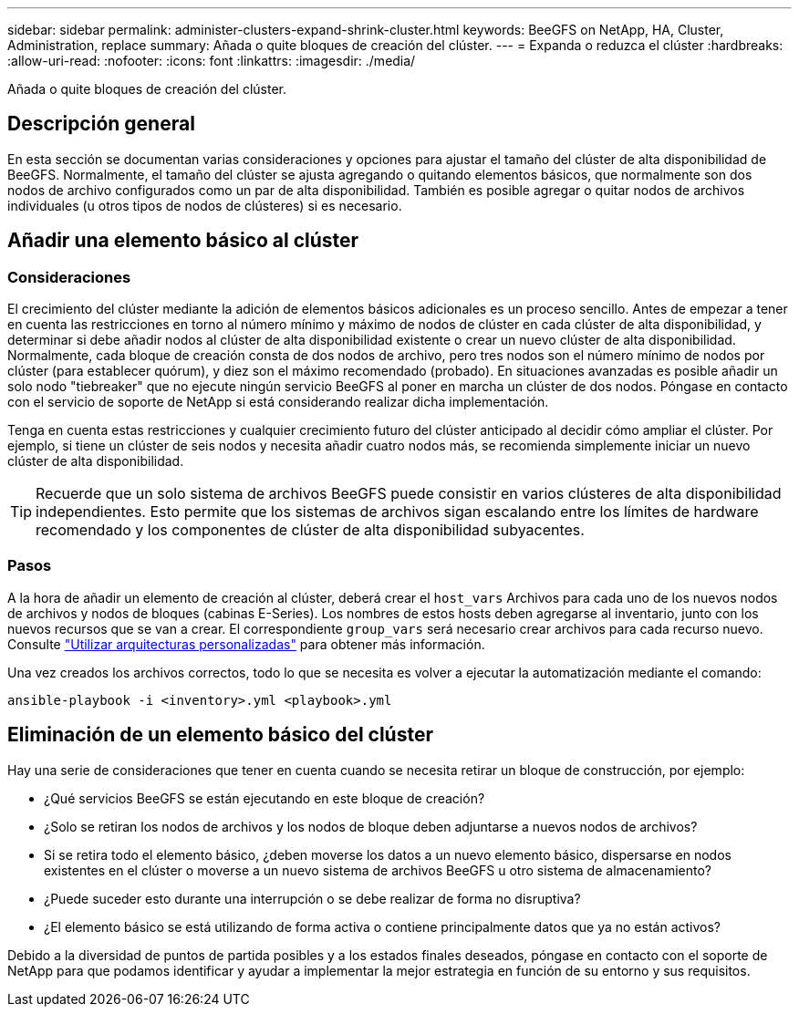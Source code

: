 ---
sidebar: sidebar 
permalink: administer-clusters-expand-shrink-cluster.html 
keywords: BeeGFS on NetApp, HA, Cluster, Administration, replace 
summary: Añada o quite bloques de creación del clúster. 
---
= Expanda o reduzca el clúster
:hardbreaks:
:allow-uri-read: 
:nofooter: 
:icons: font
:linkattrs: 
:imagesdir: ./media/


[role="lead"]
Añada o quite bloques de creación del clúster.



== Descripción general

En esta sección se documentan varias consideraciones y opciones para ajustar el tamaño del clúster de alta disponibilidad de BeeGFS. Normalmente, el tamaño del clúster se ajusta agregando o quitando elementos básicos, que normalmente son dos nodos de archivo configurados como un par de alta disponibilidad. También es posible agregar o quitar nodos de archivos individuales (u otros tipos de nodos de clústeres) si es necesario.



== Añadir una elemento básico al clúster



=== Consideraciones

El crecimiento del clúster mediante la adición de elementos básicos adicionales es un proceso sencillo. Antes de empezar a tener en cuenta las restricciones en torno al número mínimo y máximo de nodos de clúster en cada clúster de alta disponibilidad, y determinar si debe añadir nodos al clúster de alta disponibilidad existente o crear un nuevo clúster de alta disponibilidad. Normalmente, cada bloque de creación consta de dos nodos de archivo, pero tres nodos son el número mínimo de nodos por clúster (para establecer quórum), y diez son el máximo recomendado (probado). En situaciones avanzadas es posible añadir un solo nodo "tiebreaker" que no ejecute ningún servicio BeeGFS al poner en marcha un clúster de dos nodos. Póngase en contacto con el servicio de soporte de NetApp si está considerando realizar dicha implementación.

Tenga en cuenta estas restricciones y cualquier crecimiento futuro del clúster anticipado al decidir cómo ampliar el clúster. Por ejemplo, si tiene un clúster de seis nodos y necesita añadir cuatro nodos más, se recomienda simplemente iniciar un nuevo clúster de alta disponibilidad.


TIP: Recuerde que un solo sistema de archivos BeeGFS puede consistir en varios clústeres de alta disponibilidad independientes. Esto permite que los sistemas de archivos sigan escalando entre los límites de hardware recomendado y los componentes de clúster de alta disponibilidad subyacentes.



=== Pasos

A la hora de añadir un elemento de creación al clúster, deberá crear el `host_vars` Archivos para cada uno de los nuevos nodos de archivos y nodos de bloques (cabinas E-Series). Los nombres de estos hosts deben agregarse al inventario, junto con los nuevos recursos que se van a crear. El correspondiente `group_vars` será necesario crear archivos para cada recurso nuevo. Consulte link:custom-architectures-overview.html["Utilizar arquitecturas personalizadas"^] para obtener más información.

Una vez creados los archivos correctos, todo lo que se necesita es volver a ejecutar la automatización mediante el comando:

[source, console]
----
ansible-playbook -i <inventory>.yml <playbook>.yml
----


== Eliminación de un elemento básico del clúster

Hay una serie de consideraciones que tener en cuenta cuando se necesita retirar un bloque de construcción, por ejemplo:

* ¿Qué servicios BeeGFS se están ejecutando en este bloque de creación?
* ¿Solo se retiran los nodos de archivos y los nodos de bloque deben adjuntarse a nuevos nodos de archivos?
* Si se retira todo el elemento básico, ¿deben moverse los datos a un nuevo elemento básico, dispersarse en nodos existentes en el clúster o moverse a un nuevo sistema de archivos BeeGFS u otro sistema de almacenamiento?
* ¿Puede suceder esto durante una interrupción o se debe realizar de forma no disruptiva?
* ¿El elemento básico se está utilizando de forma activa o contiene principalmente datos que ya no están activos?


Debido a la diversidad de puntos de partida posibles y a los estados finales deseados, póngase en contacto con el soporte de NetApp para que podamos identificar y ayudar a implementar la mejor estrategia en función de su entorno y sus requisitos.
